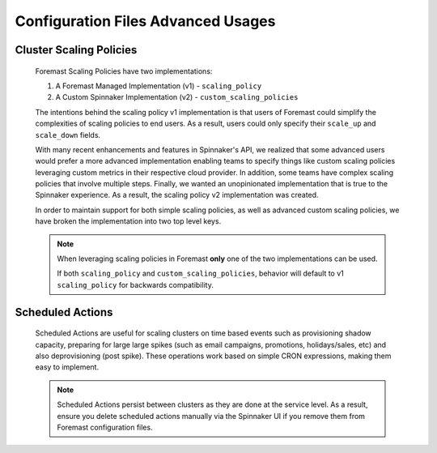 ###################################
Configuration Files Advanced Usages
###################################

Cluster Scaling Policies
************************

    Foremast Scaling Policies have two implementations:

    1. A Foremast Managed Implementation (v1) - ``scaling_policy``
    2. A Custom Spinnaker Implementation (v2) - ``custom_scaling_policies``

    The intentions behind the scaling policy v1 implementation is that users
    of Foremast could simplify the complexities of scaling policies to end 
    users. As a result, users could only specify their ``scale_up`` and 
    ``scale_down`` fields.

    With many recent enhancements and features in Spinnaker's API, we realized
    that some advanced users would prefer a more advanced implementation enabling
    teams to specify things like custom scaling policies leveraging custom metrics
    in their respective cloud provider. In addition, some teams have complex scaling
    policies that involve multiple steps. Finally, we wanted an unopinionated 
    implementation that is true to the Spinnaker experience. As a result, the scaling
    policy v2 implementation was created.

    In order to maintain support for both simple scaling policies, as well as advanced
    custom scaling policies, we have broken the implementation into two top level keys.

    .. note::  When leveraging scaling policies in Foremast **only** one of the two implementations can be used.

            If both ``scaling_policy`` and ``custom_scaling_policies``, behavior will default to v1 ``scaling_policy``
            for backwards compatibility.

    .. toctree::
      :maxdepth: 2

      scaling_policy
      custom_scaling_policies

Scheduled Actions
*****************

    Scheduled Actions are useful for scaling clusters on time based events such as provisioning shadow capacity, preparing for large 
    large spikes (such as email campaigns, promotions, holidays/sales, etc) and also deprovisioning (post spike). These operations
    work based on simple CRON expressions, making them easy to implement.

    .. note::  Scheduled Actions persist between clusters as they are done at the service level. As a result, ensure you
               delete scheduled actions manually via the Spinnaker UI if you remove them from Foremast configuration files.

    .. toctree::
      :maxdepth: 2

      scheduled_actions
